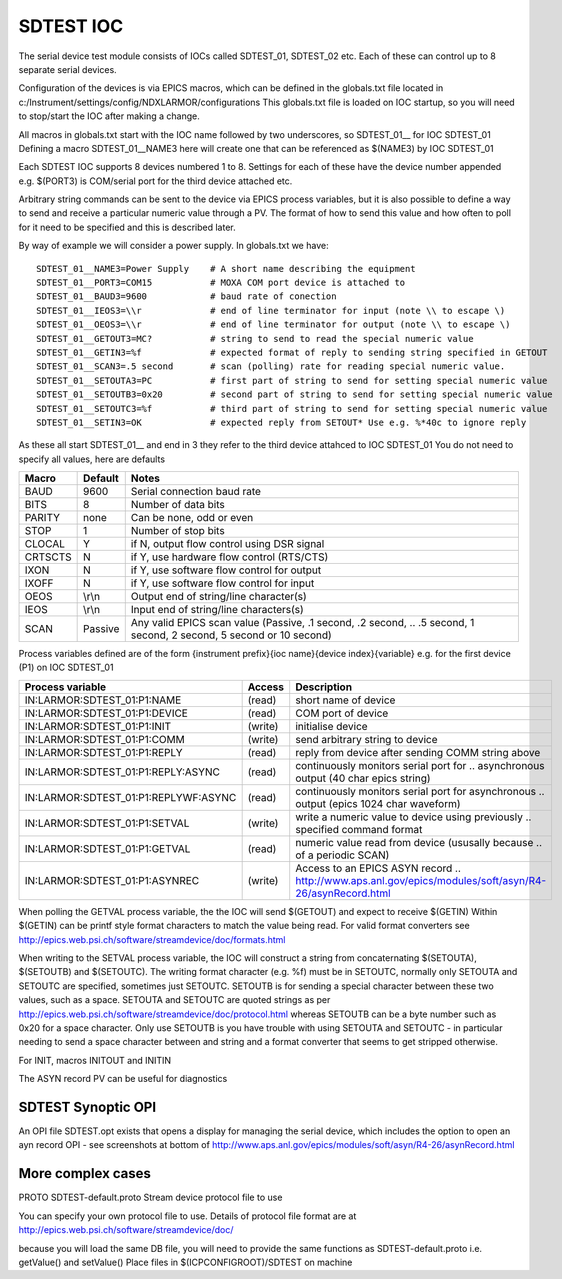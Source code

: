 ***************
SDTEST IOC
***************

The serial device test module consists of IOCs called SDTEST_01, SDTEST_02 etc. Each of these can control up to 8 separate serial devices.

Configuration of the devices is via EPICS macros, which can be defined in the globals.txt file located in c:/Instrument/settings/config/NDXLARMOR/configurations
This globals.txt file is loaded on IOC startup, so you will need to stop/start the IOC after making a change. 

All macros in globals.txt start with the IOC name followed by two underscores, so SDTEST_01__ for IOC SDTEST_01   Defining a macro  SDTEST_01__NAME3 here will create one that can be referenced as $(NAME3) by IOC SDTEST_01

Each SDTEST IOC supports 8 devices numbered 1 to 8. Settings for each of these have the device number appended e.g. $(PORT3) is COM/serial port for the third device attached etc.

Arbitrary string commands can be sent to the device via EPICS process variables, but it is also possible to define a way to send and receive a particular numeric value through a PV. The format of how to send this value and how often to poll for it need to be specified and this is described later.

By way of example we will consider a power supply. In globals.txt we have:

::

    SDTEST_01__NAME3=Power Supply    # A short name describing the equipment
    SDTEST_01__PORT3=COM15           # MOXA COM port device is attached to
    SDTEST_01__BAUD3=9600            # baud rate of conection
    SDTEST_01__IEOS3=\\r             # end of line terminator for input (note \\ to escape \)
    SDTEST_01__OEOS3=\\r             # end of line terminator for output (note \\ to escape \)
    SDTEST_01__GETOUT3=MC?           # string to send to read the special numeric value      
    SDTEST_01__GETIN3=%f             # expected format of reply to sending string specified in GETOUT
    SDTEST_01__SCAN3=.5 second       # scan (polling) rate for reading special numeric value. 
    SDTEST_01__SETOUTA3=PC           # first part of string to send for setting special numeric value
    SDTEST_01__SETOUTB3=0x20         # second part of string to send for setting special numeric value
    SDTEST_01__SETOUTC3=%f           # third part of string to send for setting special numeric value
    SDTEST_01__SETIN3=OK             # expected reply from SETOUT* Use e.g. %*40c to ignore reply

As these all start SDTEST_01__ and end in 3 they refer to the third device attahced to IOC SDTEST_01
You do not need to specify all values, here are defaults

======= =======   ================================================================================================================
Macro   Default   Notes
======= =======   ================================================================================================================
BAUD    9600      Serial connection baud rate
BITS    8         Number of data bits
PARITY  none      Can be none, odd or even
STOP    1         Number of stop bits
CLOCAL  Y         if N, output flow control using DSR signal
CRTSCTS N         if Y, use hardware flow control (RTS/CTS)
IXON    N         if Y, use software flow control for output
IXOFF   N         if Y, use software flow control for input
OEOS    \\r\\n    Output end of string/line character(s)
IEOS    \\r\\n    Input end of string/line characters(s)
SCAN    Passive   Any valid EPICS scan value (Passive, .1 second, .2 second, 
                  .. .5 second, 1 second, 2 second, 5 second or 10 second)
======= =======   ================================================================================================================

Process variables defined are of the form {instrument prefix}{ioc name}{device index}{variable} e.g. for the first device (P1) on IOC SDTEST_01

==================================== ======= ===================================================================================
Process variable                     Access  Description
==================================== ======= ===================================================================================
IN:LARMOR:SDTEST_01:P1:NAME          (read)  short name of device 
IN:LARMOR:SDTEST_01:P1:DEVICE        (read)  COM port of device
IN:LARMOR:SDTEST_01:P1:INIT          (write) initialise device
IN:LARMOR:SDTEST_01:P1:COMM          (write) send arbitrary string to device
IN:LARMOR:SDTEST_01:P1:REPLY         (read)  reply from device after sending COMM string above
IN:LARMOR:SDTEST_01:P1:REPLY:ASYNC   (read)  continuously monitors serial port for 
                                             .. asynchronous output (40 char epics string)
IN:LARMOR:SDTEST_01:P1:REPLYWF:ASYNC (read)  continuously monitors serial port for asynchronous 
                                             .. output (epics 1024 char waveform)
IN:LARMOR:SDTEST_01:P1:SETVAL        (write) write a numeric value to device using previously 
                                             .. specified command format
IN:LARMOR:SDTEST_01:P1:GETVAL        (read)  numeric value read from device (ususally because 
                                             .. of a periodic SCAN)
IN:LARMOR:SDTEST_01:P1:ASYNREC       (write) Access to an EPICS ASYN record 
                                             .. http://www.aps.anl.gov/epics/modules/soft/asyn/R4-26/asynRecord.html 
==================================== ======= ===================================================================================

When polling the GETVAL process variable, the the IOC will send $(GETOUT) and expect to receive $(GETIN)  Within $(GETIN) can be printf style format characters to match
the value being read. For valid format converters see http://epics.web.psi.ch/software/streamdevice/doc/formats.html

When writing to the SETVAL process variable, the IOC will construct a string from concaternating $(SETOUTA), $(SETOUTB) and $(SETOUTC). The writing format character (e.g. %f)
must be in SETOUTC, normally only SETOUTA and SETOUTC are specified, sometimes just SETOUTC. SETOUTB is for sending a special character between these two values, such as a space.
SETOUTA and SETOUTC are quoted strings as per http://epics.web.psi.ch/software/streamdevice/doc/protocol.html whereas SETOUTB can be a byte number such as 0x20 for a space character.  Only use SETOUTB is you have trouble with using SETOUTA and SETOUTC - in particular needing to send a space character between and string
and a format converter that seems to get stripped otherwise.

For INIT, macros INITOUT and INITIN 
 
The ASYN record PV can be useful for diagnostics

-------------------
SDTEST Synoptic OPI
-------------------

An OPI file SDTEST.opt exists that opens a display for managing the serial device, which
includes the option to open an ayn record OPI - see screenshots at bottom 
of http://www.aps.anl.gov/epics/modules/soft/asyn/R4-26/asynRecord.html

------------------
More complex cases
------------------

===== ====================  ================================================================================================================
Macro Default               Notes
===== ====================  ================================================================================================================
PROTO SDTEST-default.proto  Stream device protocol file to use

You can specify your own protocol file to use. Details of protocol file format are at
http://epics.web.psi.ch/software/streamdevice/doc/  

because you will load the same DB file, you will need to provide the same functions as SDTEST-default.proto  i.e. getValue() and setValue()
Place files in $(ICPCONFIGROOT)/SDTEST on machine


